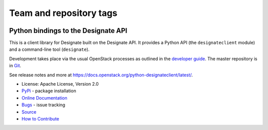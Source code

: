 ========================
Team and repository tags
========================

.. image:: https://governance.openstack.org/tc/badges/python-designateclient.svg
    :target: https://governance.openstack.org/tc/reference/tags/index.html

.. Change things from this point on

Python bindings to the Designate API
=====================================

.. image:: https://img.shields.io/pypi/v/python-designateclient.svg
    :target: https://pypi.org/project/python-designateclient/
    :alt: Latest Version

.. image:: https://img.shields.io/pypi/dm/python-designateclient.svg
    :target: https://pypi.org/project/python-designateclient/
    :alt: Downloads

This is a client library for Designate built on the Designate API. It
provides a Python API (the ``designateclient`` module) and a command-line tool
(``designate``).

Development takes place via the usual OpenStack processes as outlined in the
`developer guide <https://docs.openstack.org/infra/manual/developers.html>`_.  The master
repository is in `Git <https://git.openstack.org/cgit/openstack/python-designateclient>`_.

See release notes and more at `<https://docs.openstack.org/python-designateclient/latest/>`_.

* License: Apache License, Version 2.0
* `PyPi`_ - package installation
* `Online Documentation`_
* `Bugs`_ - issue tracking
* `Source`_
* `How to Contribute`_

.. _PyPi: https://pypi.org/project/python-designateclient
.. _Online Documentation: https://docs.openstack.org/python-designateclient/latest/
.. _Bugs: https://bugs.launchpad.net/python-designateclient
.. _Source: https://git.openstack.org/cgit/openstack/python-designateclient
.. _How to Contribute: https://docs.openstack.org/infra/manual/developers.html
